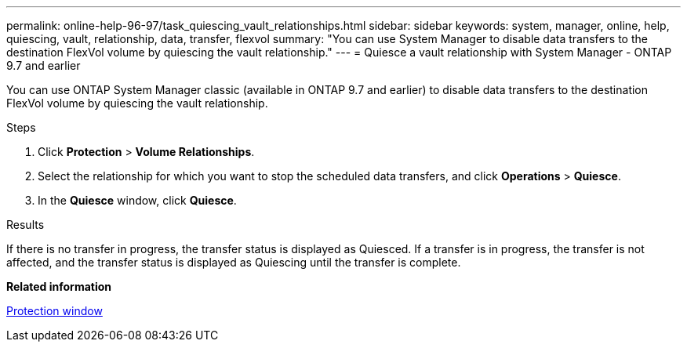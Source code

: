 ---
permalink: online-help-96-97/task_quiescing_vault_relationships.html
sidebar: sidebar
keywords: system, manager, online, help, quiescing, vault, relationship, data, transfer, flexvol
summary: "You can use System Manager to disable data transfers to the destination FlexVol volume by quiescing the vault relationship."
---
= Quiesce a vault relationship with System Manager - ONTAP 9.7 and earlier

:icons: font
:imagesdir: ../media/

[.lead]
You can use ONTAP System Manager classic (available in ONTAP 9.7 and earlier) to disable data transfers to the destination FlexVol volume by quiescing the vault relationship.

.Steps

. Click *Protection* > *Volume Relationships*.
. Select the relationship for which you want to stop the scheduled data transfers, and click *Operations* > *Quiesce*.
. In the *Quiesce* window, click *Quiesce*.

.Results

If there is no transfer in progress, the transfer status is displayed as Quiesced. If a transfer is in progress, the transfer is not affected, and the transfer status is displayed as Quiescing until the transfer is complete.

*Related information*

xref:reference_protection_window.adoc[Protection window]
